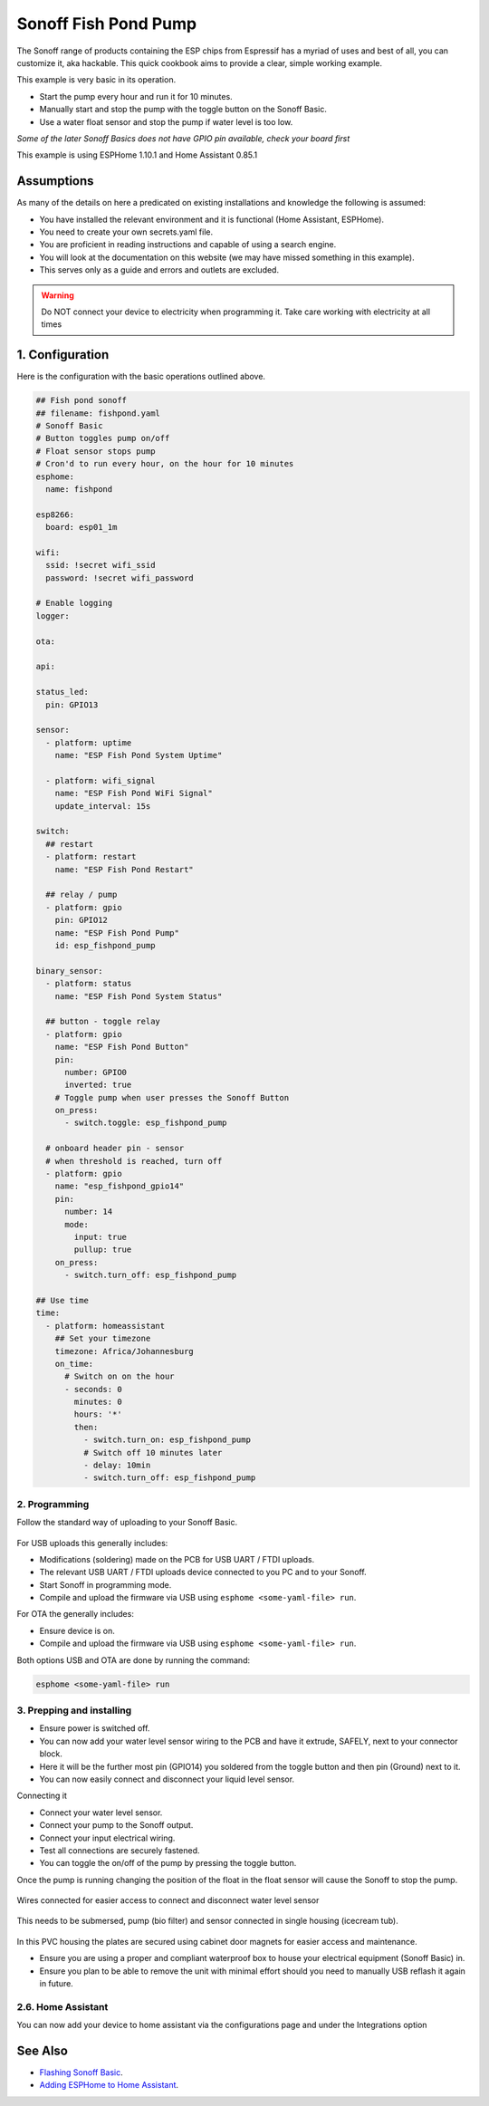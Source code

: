 Sonoff Fish Pond Pump
=====================

.. seo::
    :description: Making an automated fish pond pump with timing and auto stop safety with Sonoff Basic ESP8266 chip
    :image: cookbook-sonoff-fishpond-pump.jpg
    :keywords: sonoff, esp8266, home automation, ESPHome, hass, home assistant

.. figure:: images/sonoff-fishpond.jpg
    :align: center
    :width: 75.0%

The Sonoff range of products containing the ESP chips from Espressif has a myriad of uses and best of all, you can customize it, aka hackable.
This quick cookbook aims to provide a clear, simple working example.

This example is very basic in its operation.

* Start the pump every hour and run it for 10 minutes.
* Manually start and stop the pump with the toggle button on the Sonoff Basic.
* Use a water float sensor and stop the pump if water level is too low.

*Some of the later Sonoff Basics does not have GPIO pin available, check your board first*

This example is using ESPHome 1.10.1 and Home Assistant 0.85.1

Assumptions
-----------

As many of the details on here a predicated on existing installations and knowledge the following is assumed:

* You have installed the relevant environment and it is functional (Home Assistant, ESPHome).
* You need to create your own secrets.yaml file.
* You are proficient in reading instructions and capable of using a search engine.
* You will look at the documentation on this website (we may have missed something in this example).
* This serves only as a guide and errors and outlets are excluded.

.. warning::

    Do NOT connect your device to electricity when programming it.
    Take care working with electricity at all times


1. Configuration
----------------

Here is the configuration with the basic operations outlined above.

.. code-block:: yaml

    ## Fish pond sonoff
    ## filename: fishpond.yaml
    # Sonoff Basic
    # Button toggles pump on/off
    # Float sensor stops pump
    # Cron'd to run every hour, on the hour for 10 minutes
    esphome:
      name: fishpond

    esp8266:
      board: esp01_1m

    wifi:
      ssid: !secret wifi_ssid
      password: !secret wifi_password

    # Enable logging
    logger:

    ota:

    api:

    status_led:
      pin: GPIO13

    sensor:
      - platform: uptime
        name: "ESP Fish Pond System Uptime"

      - platform: wifi_signal
        name: "ESP Fish Pond WiFi Signal"
        update_interval: 15s

    switch:
      ## restart
      - platform: restart
        name: "ESP Fish Pond Restart"

      ## relay / pump
      - platform: gpio
        pin: GPIO12
        name: "ESP Fish Pond Pump"
        id: esp_fishpond_pump

    binary_sensor:
      - platform: status
        name: "ESP Fish Pond System Status"

      ## button - toggle relay
      - platform: gpio
        name: "ESP Fish Pond Button"
        pin:
          number: GPIO0
          inverted: true
        # Toggle pump when user presses the Sonoff Button
        on_press:
          - switch.toggle: esp_fishpond_pump

      # onboard header pin - sensor
      # when threshold is reached, turn off
      - platform: gpio
        name: "esp_fishpond_gpio14"
        pin:
          number: 14
          mode:
            input: true
            pullup: true
        on_press:
          - switch.turn_off: esp_fishpond_pump

    ## Use time
    time:
      - platform: homeassistant
        ## Set your timezone
        timezone: Africa/Johannesburg
        on_time:
          # Switch on on the hour
          - seconds: 0
            minutes: 0
            hours: '*'
            then:
              - switch.turn_on: esp_fishpond_pump
              # Switch off 10 minutes later
              - delay: 10min
              - switch.turn_off: esp_fishpond_pump

2. Programming
**************

Follow the standard way of uploading to your Sonoff Basic.

.. figure:: images/sonoff-fishpond-pump-1-programming.jpg
    :align: center
    :width: 75.0%


For USB uploads this generally includes:

* Modifications (soldering) made on the PCB for USB UART / FTDI uploads.
* The relevant USB UART / FTDI uploads device connected to you PC and to your Sonoff.
* Start Sonoff in programming mode.
* Compile and upload the firmware via USB using ``esphome <some-yaml-file> run``.

For OTA the generally includes:

* Ensure device is on.
* Compile and upload the firmware via USB using ``esphome <some-yaml-file> run``.

Both options USB and OTA are done by running the command:

.. code-block:: bash

    esphome <some-yaml-file> run

3. Prepping and installing
**************************

* Ensure power is switched off.
* You can now add your water level sensor wiring to the PCB and have it extrude, SAFELY, next to your connector block.
* Here it will be the further most pin (GPIO14) you soldered from the toggle button and then pin (Ground) next to it.
* You can now easily connect and disconnect your liquid level sensor.

Connecting it

* Connect your water level sensor.
* Connect your pump to the Sonoff output.
* Connect your input electrical wiring.
* Test all connections are securely fastened.
* You can toggle the on/off of the pump by pressing the toggle button.


Once the pump is running changing the position of the float in the float sensor will cause the Sonoff to stop the pump.

.. figure:: images/sonoff-fishpond-pump-gpio14.jpg
    :align: center
    :width: 75.0%

Wires connected for easier access to connect and disconnect water level sensor


.. figure:: images/sonoff-fishpond-pump-and-sensor.jpg
    :align: center
    :width: 75.0%

This needs to be submersed, pump (bio filter) and sensor connected in single housing (icecream tub).

.. figure:: images/sonoff-fishpond-pump-installed.jpg
    :align: center
    :width: 75.0%

In this PVC housing the plates are secured using cabinet door magnets for easier access and maintenance.

* Ensure you are using a proper and compliant waterproof box to house your electrical equipment (Sonoff Basic) in.
* Ensure you plan to be able to remove the unit with minimal effort should you need to manually USB reflash it again in future.

2.6. Home Assistant
*******************

You can now add your device to home assistant via the configurations page and under the Integrations option

See Also
--------

- `Flashing Sonoff Basic <https://randomnerdtutorials.com/how-to-flash-a-custom-firmware-to-sonoff/>`__.
- `Adding ESPHome to Home Assistant <https://www.home-assistant.io/components/esphome/>`__.
